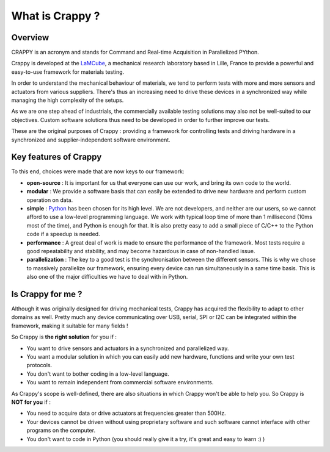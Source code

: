 =================
What is Crappy ?
=================

|Downloads|
|Documentation status|
|PyPi version|

Overview
--------

CRAPPY is an acronym and stands for Command and Real-time Acquisition in
Parallelized PYthon.

Crappy is developed at the `LaMCube <https://lamcube.univ-lille.fr/>`_, a
mechanical research laboratory based in Lille, France to provide a powerful and
easy-to-use framework for materials testing.

In order to understand the mechanical behaviour of materials, we tend to perform
tests with more and more sensors and actuators from various suppliers. There's
thus an increasing need to drive these devices in a synchronized way while
managing the high complexity of the setups.

As we are one step ahead of industrials, the commercially available testing
solutions may also not be well-suited to our objectives. Custom software
solutions thus need to be developed in order to further improve our tests.

These are the original purposes of Crappy : providing a framework for
controlling tests and driving hardware in a synchronized and
supplier-independent software environment.

Key features of Crappy
----------------------

To this end, choices were made that are now keys to our framework:

- **open-source** :
  It is important for us that everyone can use our work, and bring its own code
  to the world.

- **modular** :
  We provide a software basis that can easily be extended to drive new hardware
  and perform custom operation on data.

- **simple** :
  `Python <https://www.python.org/>`_ has been chosen for its high level. We are
  not developers, and neither are our users, so we cannot afford to use a
  low-level programming language. We work with typical loop time of more than 1
  millisecond (10ms most of the time), and Python is enough for that. It is also
  pretty easy to add a small piece of C/C++ to the Python code if a speedup is
  needed.

- **performance** :
  A great deal of work is made to ensure the performance of the framework. Most
  tests require a good repeatability and stability, and may become hazardous in
  case of non-handled issue.

- **parallelization** :
  The key to a good test is the synchronisation between the different sensors.
  This is why we chose to massively parallelize our framework, ensuring
  every device can run simultaneously in a same time basis. This is also one of
  the major difficulties we have to deal with in Python.

Is Crappy for me ?
------------------

Although it was originally designed for driving mechanical tests, Crappy has
acquired the flexibility to adapt to other domains as well. Pretty much any
device communicating over USB, serial, SPI or I2C can be integrated within the
framework, making it suitable for many fields !

So Crappy is **the right solution** for you if :

- You want to drive sensors and actuators in a synchronized and parallelized
  way.

- You want a modular solution in which you can easily add new hardware,
  functions and write your own test protocols.

- You don't want to bother coding in a low-level language.

- You want to remain independent from commercial software environments.

As Crappy's scope is well-defined, there are also situations in which Crappy
won't be able to help you. So Crappy is **NOT for you** if :

- You need to acquire data or drive actuators at frequencies greater than 500Hz.

- Your devices cannot be driven without using proprietary software and such
  software cannot interface with other programs on the computer.

- You don't want to code in Python (you should really give it a try, it's
  great and easy to learn :) )

.. |Downloads| image:: https://pepy.tech/badge/crappy
   :target: https://pepy.tech/badge/crappy

.. |Documentation status| image:: https://readthedocs.org/projects/crappy/badge/?version=latest
   :target: https://crappy.readthedocs.io/en/latest/?badge=latest

.. |PyPi version| image:: https://badgen.net/pypi/v/crappy/
   :target: https://pypi.com/project/crappy